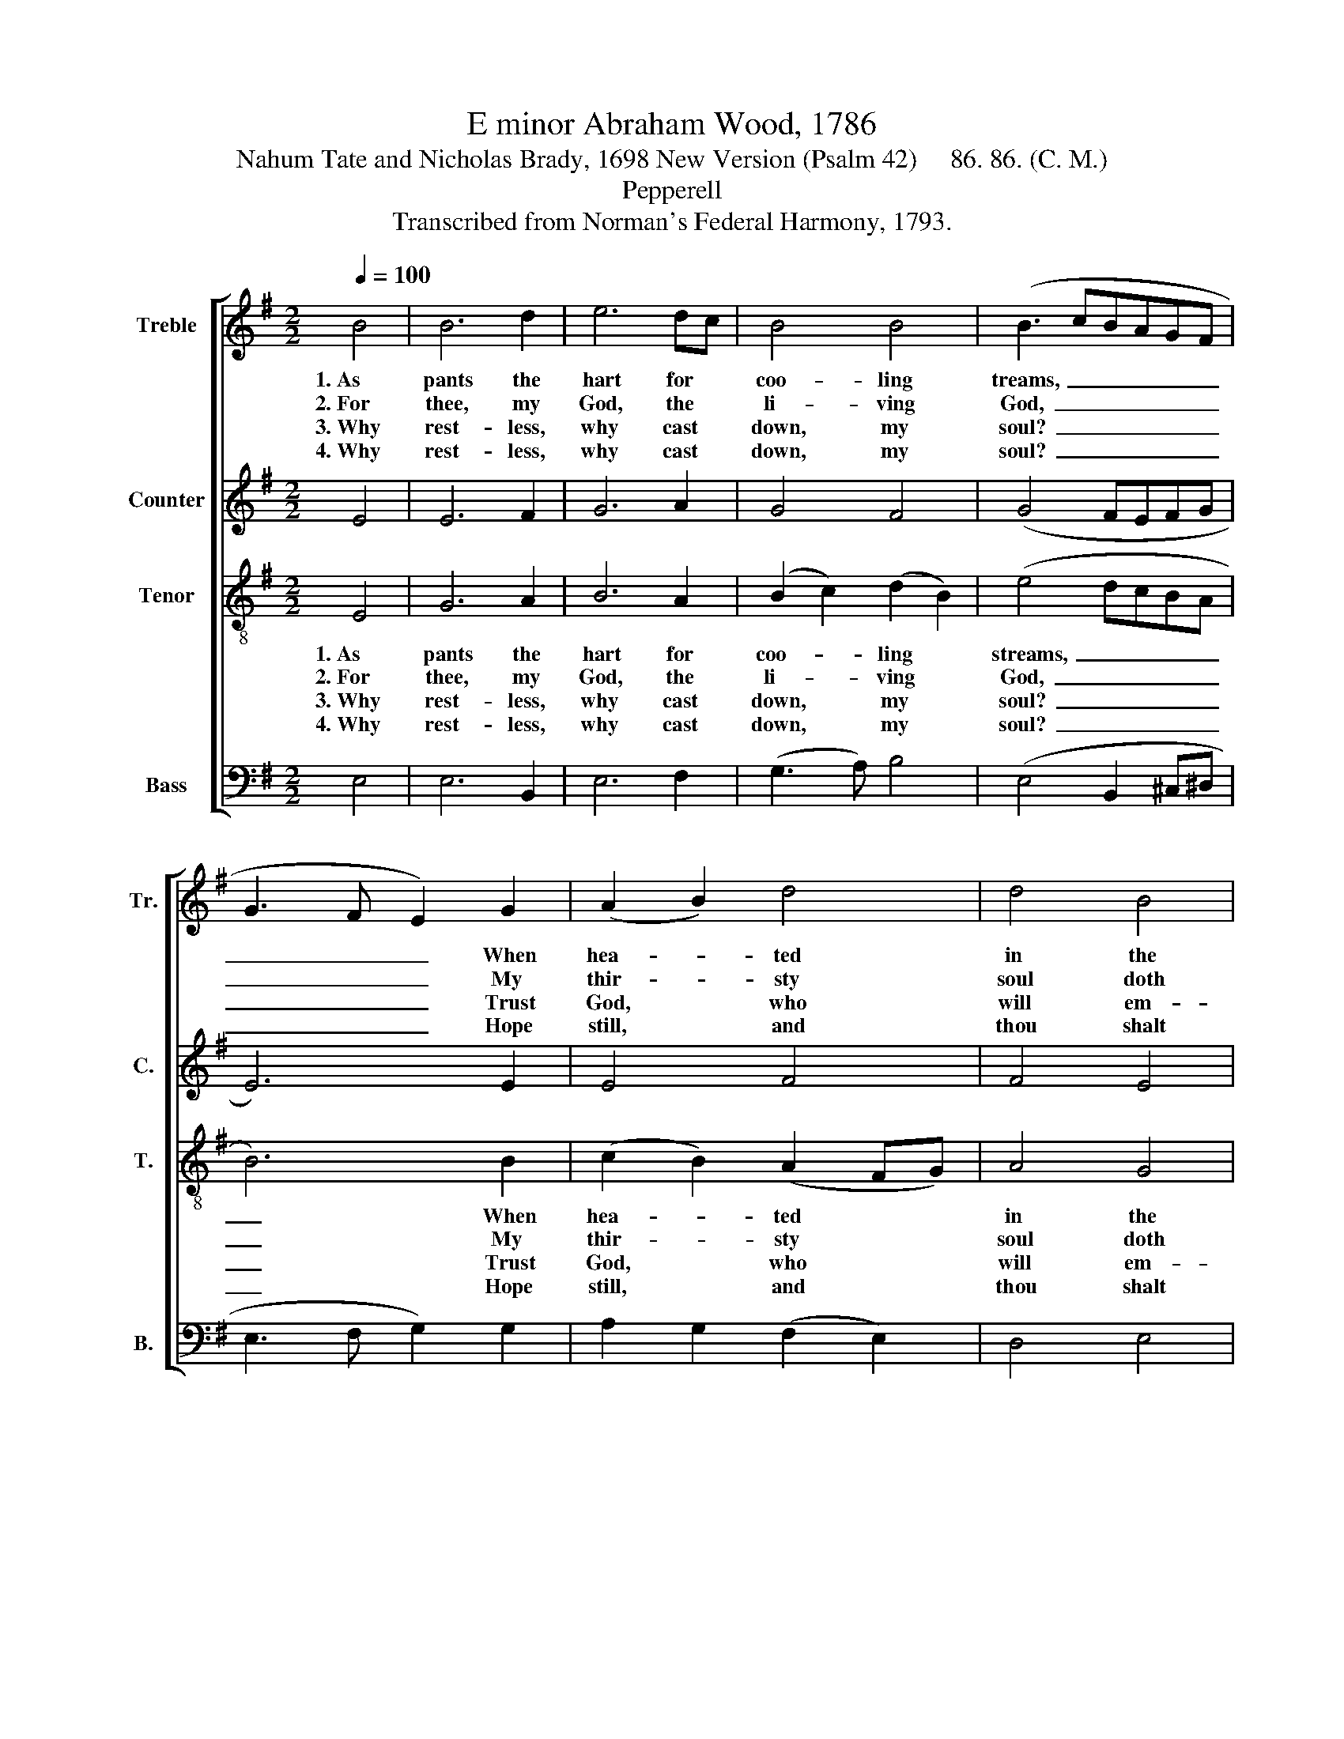 X:1
T:E minor Abraham Wood, 1786
T:Nahum Tate and Nicholas Brady, 1698 New Version (Psalm 42)     86. 86. (C. M.)
T:Pepperell
T:Transcribed from Norman's Federal Harmony, 1793.
%%score [ 1 2 3 4 ]
L:1/8
Q:1/4=100
M:2/2
K:G
V:1 treble nm="Treble" snm="Tr."
V:2 treble nm="Counter" snm="C."
V:3 treble-8 nm="Tenor" snm="T."
V:4 bass nm="Bass" snm="B."
V:1
 B4 | B6 d2 | e6 dc | B4 B4 | (B3 cBAGF | G3 F E2) G2 | (A2 B2) d4 | d4 B4 | B8 |: z8 | z8 | %11
w: 1.~As|pants the|hart for *|coo- ling|treams,~ _ _ _ _ _|_ _ _ When|hea- * ted|in the|chase,|||
w: 2.~For|thee, my|God, the *|li- ving|God,~ _ _ _ _ _|_ _ _ My|thir- * sty|soul doth|pine,|||
w: 3.~Why|rest- less,|why cast *|down, my|soul?~ _ _ _ _ _|_ _ _ Trust|God, * who|will em-|ploy|||
w: 4.~Why|rest- less,|why cast *|down, my|soul?~ _ _ _ _ _|_ _ _ Hope|still, * and|thou shalt|sing|||
 B4 B2 B2 | B6 B2 | B4 B4 | B6 B2 | G2 A2 B2 A2 | G8 | B4 c2 c2 | (B3 A G2) A2 | B6 B2 | B6 A2 | %21
w: So longs my|soul, O|God, for|thee, and|thy re- fre- shing|grace.|So longs my|soul,~ _ _ O|God, for|thee, and|
w: O when shall|I be-|hold thy|face, thou|ma- jes- ty di-|vine?|O when shall|I~ _ _ be-|hold thy|face, O|
w: His aid for|thee, and|change these|sighs To|thank- ful hymns of|joy.|His aid for|thee,~ _ _ and|change these|sighs To|
w: The praise of|him who|is thy|God, Thy|health's e- ter- nal|sprng.|The praise of|him~ _ _ who|is thy|God, Thy|
 d4 (d3 e) | (d3 c B2) B2 | B8 :| %24
w: thy re- *|fre- * * shing|grace.|
w: ma- jes- *|ty~ _ _ di-|vine?|
w: thank- ful~ _|hymns~ _ _ of|joy.|
w: health's e- *|ter- * * nal|spring.|
V:2
 E4 | E6 F2 | G6 A2 | G4 F4 | (G4 FEFG | E6) E2 | E4 F4 | F4 E4 | ^D8 |: z8 | z8 | F4 F2 F2 | %12
 G6 G2 | G4 E4 | (E4 F2) G2 | E2 F2 E2 ^D2 | E8 | (D3 E) F2 E2 | (D4 C2) F2 | E6 F2 | G6 A2 | %21
 G4 F4 | (F2 E2) ^D4 | E8 :| %24
V:3
 E4 | G6 A2 | B6 A2 | (B2 c2) (d2 B2) | (e4 dcBA | B6) B2 | (c2 B2) (A2 FG) | A4 G4 | F8 |: z8 | %10
w: 1.~As|pants the|hart for|coo- * ling *|streams,~ _ _ _ _|_ When|hea- * ted * *|in the|chase,||
w: 2.~For|thee, my|God, the|li- * ving *|God,~ _ _ _ _|_ My|thir- * sty * *|soul doth|pine,||
w: 3.~Why|rest- less,|why cast|down, * my *|soul?~ _ _ _ _|_ Trust|God, * who * *|will em-|ploy||
w: 4.~Why|rest- less,|why cast|down, * my *|soul?~ _ _ _ _|_ Hope|still, * and * *|thou shalt|sing||
 B4 B2 B2 | d6 ^d2 | e4 ^d4 | e6 B2 | (G2 A2) (F2 G2) | (E2 F2) (G2 A2) | B8 | B4 A2 A2 | %18
w: So longs my|soul, O|God, for|thee, And|thy * re- *|fre- * shing *|grace.|So longs my|
w: O when shall|I be-|hold thy|face, Thou|ma- * jes- *|ty * di- *|vine?|O when shall|
w: His aid for|thee, and|change these|sighs To|thank- * ful *|hymns * of *|joy.|His aid for|
w: The praise of|him who|is thy|God, Thy|health's * e- *|ter- * nal *|spring.|The praise of|
 (B4 e2) f2 | (g3 f e2) ^d2 | e6 dc | (B2 G2) (A2 Bc) | (B3 A) (G2 F2) | E8 :| %24
w: soul,~ _ O|God,~ _ _ for|thee, and *|thy * re- * *|fre- * shing *|grace.|
w: I~ _ be-|hold~ _ _ thy|face, thou *|ma- * jes- * *|ty~ _ di- *|vine?|
w: thee.~ _ and|change~ _ _ these|sighs for *|thank- * ful~ _ _|hymns~ _ of *|joy.|
w: him~ _ who|is~ _ _ thy|God, Thy *|health's * e- * *|ter- * nal *|spring.|
V:4
 E,4 | E,6 B,,2 | E,6 F,2 | (G,3 A,) B,4 | (E,4 B,,2 ^C,^D, | E,3 F, G,2) G,2 | A,2 G,2 (F,2 E,2) | %7
w: |||||||
w: |||||||
w: |||||||
w: |||||||
 D,4 E,4 | B,,8 |: E,4 E,2 E,2 | G,6 E,2 | B,,4 B,,4 | E,4 G,4 | E,4 E,4 | (E,2 D,C, B,,2) E,2 | %15
w: ||So longs my|soul, O|God, for|thee, O|God, for|thee,~ _ _ _ And|
w: ||O when shall|I be-|hold thy|face, be-|hold thy|face,~ _ _ _ Thou|
w: ||His aid for|thee, and|change these|sighs and|change these|sighs,~ _ _ _ To|
w: ||The praise of|him who|is thy|God, who|is thy|God,~ _ _ _ Thy|
 E,2 ^D,2 E,2 F,2 | E,8 | G,4 F,2 F,2 | (G,3 F, E,2) D,2 | (G,4 A,2) B,2 | E,6 F,2 | G,4 (D,3 C,) | %22
w: thy re- fre- shing|||||||
w: ma- jes- ty di-|||||||
w: thank- ful hymns of|||||||
w: health's e- ter- nal|||||||
 B,,4 B,,4 | E,8 :| %24
w: ||
w: ||
w: ||
w: ||

